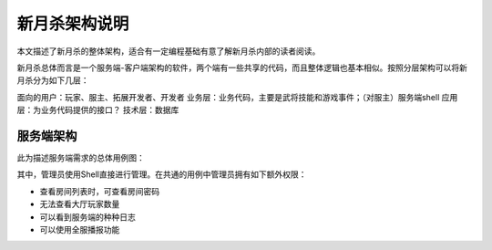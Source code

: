 新月杀架构说明
================

本文描述了新月杀的整体架构，适合有一定编程基础有意了解新月杀内部的读者阅读。

新月杀总体而言是一个服务端-客户端架构的软件，两个端有一些共享的代码，而且整体\
逻辑也基本相似。按照分层架构可以将新月杀分为如下几层：

面向的用户：玩家、服主、拓展开发者、开发者
业务层：业务代码，主要是武将技能和游戏事件；（对服主）服务端shell
应用层：为业务代码提供的接口？
技术层：数据库

服务端架构
-----------

此为描述服务端需求的总体用例图：

.. uml:: ./uml/server-usecase.puml

其中，管理员使用Shell直接进行管理。在共通的用例中管理员拥有如下额外权限：

- 查看房间列表时，可查看房间密码
- 无法查看大厅玩家数量
- 可以看到服务端的种种日志
- 可以使用全服播报功能

